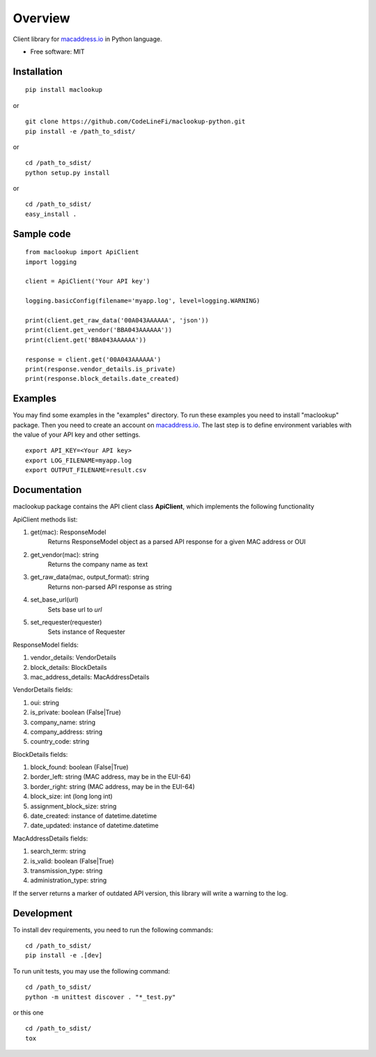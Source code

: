 ========
Overview
========

Client library for `macaddress.io <https://macaddress.io>`_ in Python
language.

* Free software: MIT

Installation
============
::

    pip install maclookup

or

::

    git clone https://github.com/CodeLineFi/maclookup-python.git
    pip install -e /path_to_sdist/

or

::

    cd /path_to_sdist/
    python setup.py install

or

::

    cd /path_to_sdist/
    easy_install .

Sample code
===========
::

    from maclookup import ApiClient
    import logging

    client = ApiClient('Your API key')

    logging.basicConfig(filename='myapp.log', level=logging.WARNING)

    print(client.get_raw_data('00A043AAAAAA', 'json'))
    print(client.get_vendor('BBA043AAAAAA'))
    print(client.get('BBA043AAAAAA'))

    response = client.get('00A043AAAAAA')
    print(response.vendor_details.is_private)
    print(response.block_details.date_created)


Examples
========

You may find some examples in the "examples" directory. To run these
examples you need to install "maclookup" package. Then you need to create an
account on `macaddress.io <https://macaddress.io>`_. The last step is to
define environment variables with the value of your API key and other
settings.

::

    export API_KEY=<Your API key>
    export LOG_FILENAME=myapp.log
    export OUTPUT_FILENAME=result.csv

Documentation
=============

maclookup package contains the API client class **ApiClient**, which
implements the following functionality

ApiClient methods list:

1. get(mac): ResponseModel
    Returns ResponseModel object as a parsed API response for a given MAC address
    or OUI

2. get_vendor(mac): string
    Returns the company name as text

3. get_raw_data(mac, output_format): string
    Returns non-parsed API response as string

4. set_base_url(url)
    Sets base url to *url*

5. set_requester(requester)
    Sets instance of Requester

ResponseModel fields:

1. vendor_details: VendorDetails
2. block_details: BlockDetails
3. mac_address_details: MacAddressDetails

VendorDetails fields:

1. oui: string
2. is_private: boolean (False|True)
3. company_name: string
4. company_address: string
5. country_code: string

BlockDetails fields:

1. block_found: boolean (False|True)
2. border_left: string (MAC address, may be in the EUI-64)
3. border_right: string (MAC address, may be in the EUI-64)
4. block_size: int (long long int)
5. assignment_block_size: string
6. date_created: instance of datetime.datetime
7. date_updated: instance of datetime.datetime

MacAddressDetails fields:

1. search_term: string
2. is_valid: boolean (False|True)
3. transmission_type: string
4. administration_type: string

If the server returns a marker of outdated API version, this library will
write a warning to the log.


Development
===========

To install dev requirements, you need to run the following commands:

::

    cd /path_to_sdist/
    pip install -e .[dev]

To run unit tests, you may use the following command:

::

    cd /path_to_sdist/
    python -m unittest discover . "*_test.py"

or this one

::

    cd /path_to_sdist/
    tox
